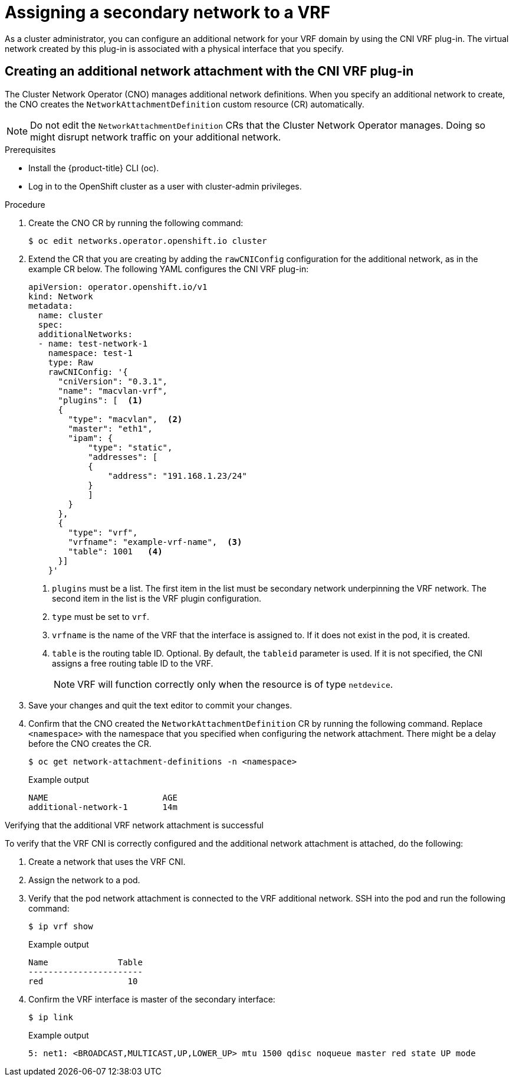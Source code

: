 // Module included in the following assemblies:
//
// networking/multiple_networks/assigning-a-secondary-network-to-a-vrf.adoc


[id="cnf-assigning-a-secondary-network-to-a-vrf_{context}"]
= Assigning a secondary network to a VRF

As a cluster administrator, you can configure an additional network for your VRF domain by using the CNI VRF plug-in. The virtual network created by this plug-in is associated with a physical interface that you specify.

[id="cnf-creating-an-additional-network-attachment-with-the-cni-vrf-plug-in_{context}"]
== Creating an additional network attachment with the CNI VRF plug-in

The Cluster Network Operator (CNO) manages additional network definitions. When you specify an additional network to create, the CNO creates the `NetworkAttachmentDefinition` custom resource (CR) automatically.

[NOTE]
====
Do not edit the `NetworkAttachmentDefinition` CRs that the Cluster Network Operator manages. Doing so might disrupt network traffic on your additional network.
====

.Prerequisites

* Install the {product-title} CLI (oc).
* Log in to the OpenShift cluster as a user with cluster-admin privileges.

.Procedure

. Create the CNO CR by running the following command:
+
[source,terminal]
----
$ oc edit networks.operator.openshift.io cluster
----
. Extend the CR that you are creating by adding the `rawCNIConfig` configuration for the additional network, as in the example CR below. The following YAML configures the CNI VRF plug-in:
+
[source,yaml]
----
apiVersion: operator.openshift.io/v1
kind: Network
metadata:
  name: cluster
  spec:
  additionalNetworks:
  - name: test-network-1
    namespace: test-1
    type: Raw
    rawCNIConfig: '{
      "cniVersion": "0.3.1",
      "name": "macvlan-vrf",
      "plugins": [  <1>
      {
        "type": "macvlan",  <2>
        "master": "eth1",
        "ipam": {
            "type": "static",
            "addresses": [
            {
                "address": "191.168.1.23/24"
            }
            ]
        }
      },
      {
        "type": "vrf",
        "vrfname": "example-vrf-name",  <3>
        "table": 1001   <4>
      }]
    }'
----
<1> `plugins` must be a list. The first item in the list must be secondary network underpinning the VRF network. The second item in the list is the VRF plugin configuration.
<2> `type` must be set to `vrf`.
<3> `vrfname` is the name of the VRF that the interface is assigned to. If it does not exist in the pod, it is created.
<4> `table` is the routing table ID. Optional. By default, the `tableid` parameter is used. If it is not specified, the CNI assigns a free routing table ID to the VRF.
+
[NOTE]
====
VRF will function correctly only when the resource is of type `netdevice`.
====
. Save your changes and quit the text editor to commit your changes.
. Confirm that the CNO created the `NetworkAttachmentDefinition` CR by running the following command. Replace `<namespace>` with the namespace that you specified when configuring the network attachment. There might be a delay before the CNO creates the CR.
+
[source,terminal]
----
$ oc get network-attachment-definitions -n <namespace>
----
+
.Example output
[source,terminal]
----
NAME                       AGE
additional-network-1       14m
----

.Verifying that the additional VRF network attachment is successful

To verify that the VRF CNI is correctly configured and the additional network attachment is attached, do the following:

. Create a network that uses the VRF CNI.
. Assign the network to a pod.
. Verify that the pod network attachment is connected to the VRF additional network. SSH into the pod and run the following command:
+
[source,terminal]
----
$ ip vrf show
----
+
.Example output
+
[source,terminal]
----
Name              Table
-----------------------
red                 10
----
. Confirm the VRF interface is master of the secondary interface:
+
[source,terminal]
----
$ ip link
----
+
.Example output
+
[source,terminal]
----
5: net1: <BROADCAST,MULTICAST,UP,LOWER_UP> mtu 1500 qdisc noqueue master red state UP mode
----


